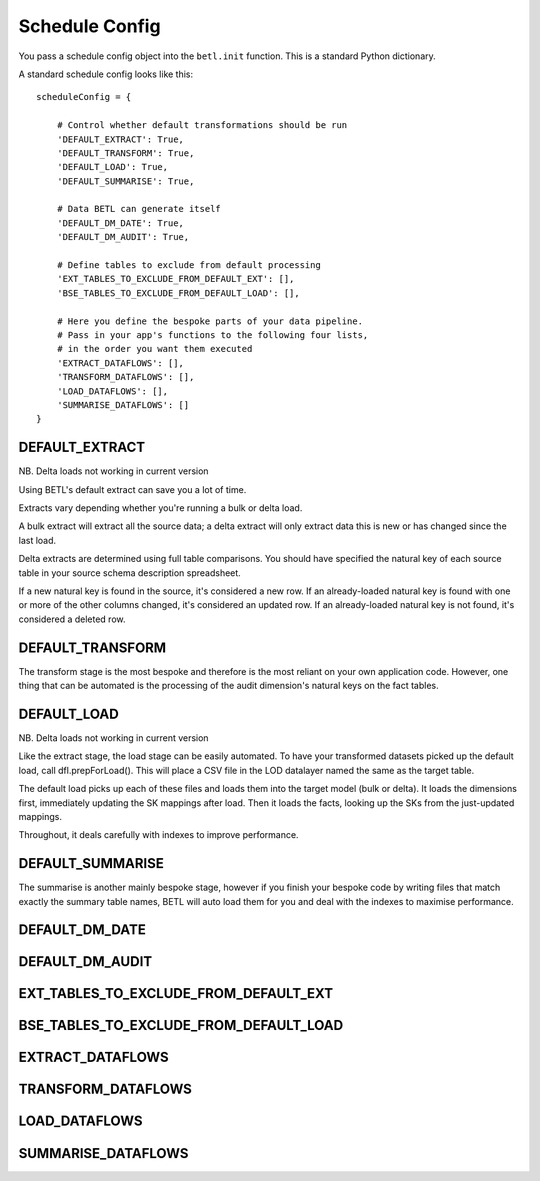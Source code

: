 .. _schedule-config:

===============
Schedule Config
===============

You pass a schedule config object into the ``betl.init`` function. This is a standard Python dictionary.

A standard schedule config looks like this::

  scheduleConfig = {

      # Control whether default transformations should be run
      'DEFAULT_EXTRACT': True,
      'DEFAULT_TRANSFORM': True,
      'DEFAULT_LOAD': True,
      'DEFAULT_SUMMARISE': True,

      # Data BETL can generate itself
      'DEFAULT_DM_DATE': True,
      'DEFAULT_DM_AUDIT': True,

      # Define tables to exclude from default processing
      'EXT_TABLES_TO_EXCLUDE_FROM_DEFAULT_EXT': [],
      'BSE_TABLES_TO_EXCLUDE_FROM_DEFAULT_LOAD': [],

      # Here you define the bespoke parts of your data pipeline.
      # Pass in your app's functions to the following four lists,
      # in the order you want them executed
      'EXTRACT_DATAFLOWS': [],
      'TRANSFORM_DATAFLOWS': [],
      'LOAD_DATAFLOWS': [],
      'SUMMARISE_DATAFLOWS': []
  }

DEFAULT_EXTRACT
---------------

NB. Delta loads not working in current version

Using BETL's default extract can save you a lot of time.

Extracts vary depending whether you're running a bulk or delta load.

A bulk extract will extract all the source data; a delta extract will only extract data this is new or has changed since the last load.

Delta extracts are determined using full table comparisons. You should have specified the natural key of each source table in your source schema description spreadsheet.

If a new natural key is found in the source, it's considered a new row. If an already-loaded natural key is found with one or more of the other columns changed, it's considered an updated row. If an already-loaded natural key is not found, it's considered a deleted row.

DEFAULT_TRANSFORM
-----------------

The transform stage is the most bespoke and therefore is the most reliant on your own application code. However, one thing that can be automated is the processing of the audit dimension's natural keys on the fact tables.

DEFAULT_LOAD
------------

NB. Delta loads not working in current version

Like the extract stage, the load stage can be easily automated. To have your transformed datasets picked up the default load, call dfl.prepForLoad(). This will place a CSV file in the LOD datalayer named the same as the target table.

The default load picks up each of these files and loads them into the target model (bulk or delta). It loads the dimensions first, immediately updating the SK mappings after load. Then it loads the facts, looking up the SKs from the just-updated mappings.

Throughout, it deals carefully with indexes to improve performance.

DEFAULT_SUMMARISE
-----------------

The summarise is another mainly bespoke stage, however if you finish your bespoke code by writing files that match exactly the summary table names, BETL will auto load them for you and deal with the indexes to maximise performance.

DEFAULT_DM_DATE
---------------

DEFAULT_DM_AUDIT
----------------

EXT_TABLES_TO_EXCLUDE_FROM_DEFAULT_EXT
--------------------------------------

BSE_TABLES_TO_EXCLUDE_FROM_DEFAULT_LOAD
---------------------------------------

EXTRACT_DATAFLOWS
-----------------

TRANSFORM_DATAFLOWS
-------------------

LOAD_DATAFLOWS
--------------

SUMMARISE_DATAFLOWS
-------------------
